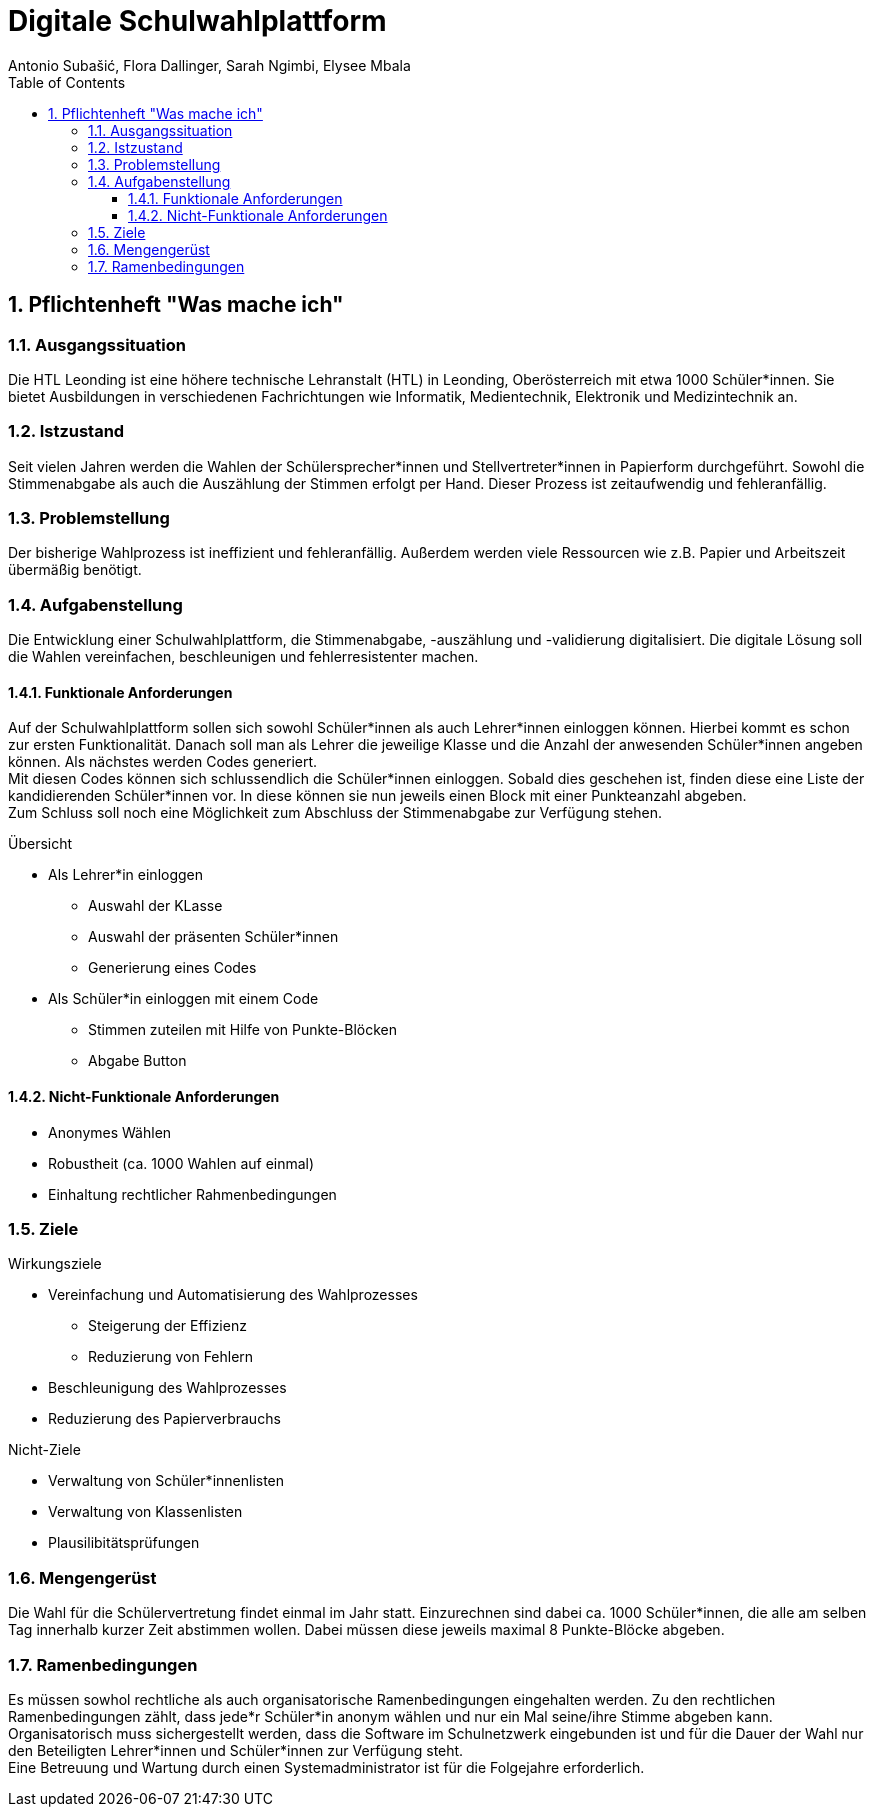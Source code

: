 = Digitale Schulwahlplattform
Antonio Subašić, Flora Dallinger, Sarah Ngimbi, Elysee Mbala
:toc: left
:toclevels: 3
:sectnums:
:imagesdir: ./images

== Pflichtenheft "Was mache ich"

=== Ausgangssituation

Die HTL Leonding ist eine höhere technische Lehranstalt (HTL) in Leonding, Oberösterreich mit etwa 1000 Schüler*innen.
Sie bietet Ausbildungen in verschiedenen Fachrichtungen wie Informatik, Medientechnik, Elektronik und Medizintechnik an.


=== Istzustand

Seit vielen Jahren werden die Wahlen der Schülersprecher*innen und Stellvertreter*innen in Papierform durchgeführt.
Sowohl die Stimmenabgabe als auch die Auszählung der Stimmen erfolgt per Hand. Dieser Prozess ist zeitaufwendig und fehleranfällig.

=== Problemstellung

Der bisherige Wahlprozess ist ineffizient und fehleranfällig. Außerdem werden viele Ressourcen wie z.B. Papier und Arbeitszeit übermäßig
benötigt.

=== Aufgabenstellung

Die Entwicklung einer Schulwahlplattform, die Stimmenabgabe, -auszählung und -validierung digitalisiert.
Die digitale Lösung soll die Wahlen vereinfachen, beschleunigen und fehlerresistenter machen.



==== Funktionale Anforderungen
Auf der Schulwahlplattform sollen sich sowohl Schüler*innen als auch Lehrer*innen einloggen können. Hierbei kommt es schon zur ersten Funktionalität.
Danach soll man als Lehrer die jeweilige Klasse und die Anzahl der anwesenden Schüler*innen angeben können.
Als nächstes werden Codes generiert. +
Mit diesen Codes können sich schlussendlich die Schüler*innen einloggen. Sobald dies geschehen ist, finden diese eine Liste der kandidierenden Schüler*innen vor.
In diese können sie nun jeweils einen Block mit einer Punkteanzahl abgeben. +
Zum Schluss soll noch eine Möglichkeit zum Abschluss der Stimmenabgabe zur Verfügung stehen.

.Übersicht
* Als Lehrer*in einloggen
** Auswahl der KLasse
** Auswahl der präsenten Schüler*innen
** Generierung eines Codes
* Als Schüler*in einloggen mit einem Code
** Stimmen zuteilen mit Hilfe von Punkte-Blöcken
** Abgabe Button

==== Nicht-Funktionale Anforderungen
* Anonymes Wählen
* Robustheit (ca. 1000 Wahlen auf einmal)
* Einhaltung rechtlicher Rahmenbedingungen

=== Ziele
.Wirkungsziele
* Vereinfachung und Automatisierung des Wahlprozesses
** Steigerung der Effizienz
** Reduzierung von Fehlern
* Beschleunigung des Wahlprozesses
* Reduzierung des Papierverbrauchs

.Nicht-Ziele
* Verwaltung von Schüler*innenlisten
* Verwaltung von Klassenlisten
* Plausilibitätsprüfungen

=== Mengengerüst

Die Wahl für die Schülervertretung findet einmal im Jahr statt.
Einzurechnen sind dabei ca. 1000 Schüler*innen, die alle am selben Tag innerhalb kurzer Zeit abstimmen wollen. Dabei müssen diese
jeweils maximal 8 Punkte-Blöcke abgeben.

=== Ramenbedingungen
Es müssen sowhol rechtliche als auch organisatorische Ramenbedingungen eingehalten werden. Zu den rechtlichen Ramenbedingungen zählt,
dass jede*r Schüler*in anonym wählen und nur ein Mal seine/ihre Stimme abgeben kann. +
Organisatorisch muss sichergestellt werden, dass die Software im Schulnetzwerk eingebunden ist und für die Dauer der Wahl nur den Beteiligten
Lehrer*innen und Schüler*innen zur Verfügung steht. +
Eine Betreuung und Wartung durch einen Systemadministrator ist für die Folgejahre erforderlich.

